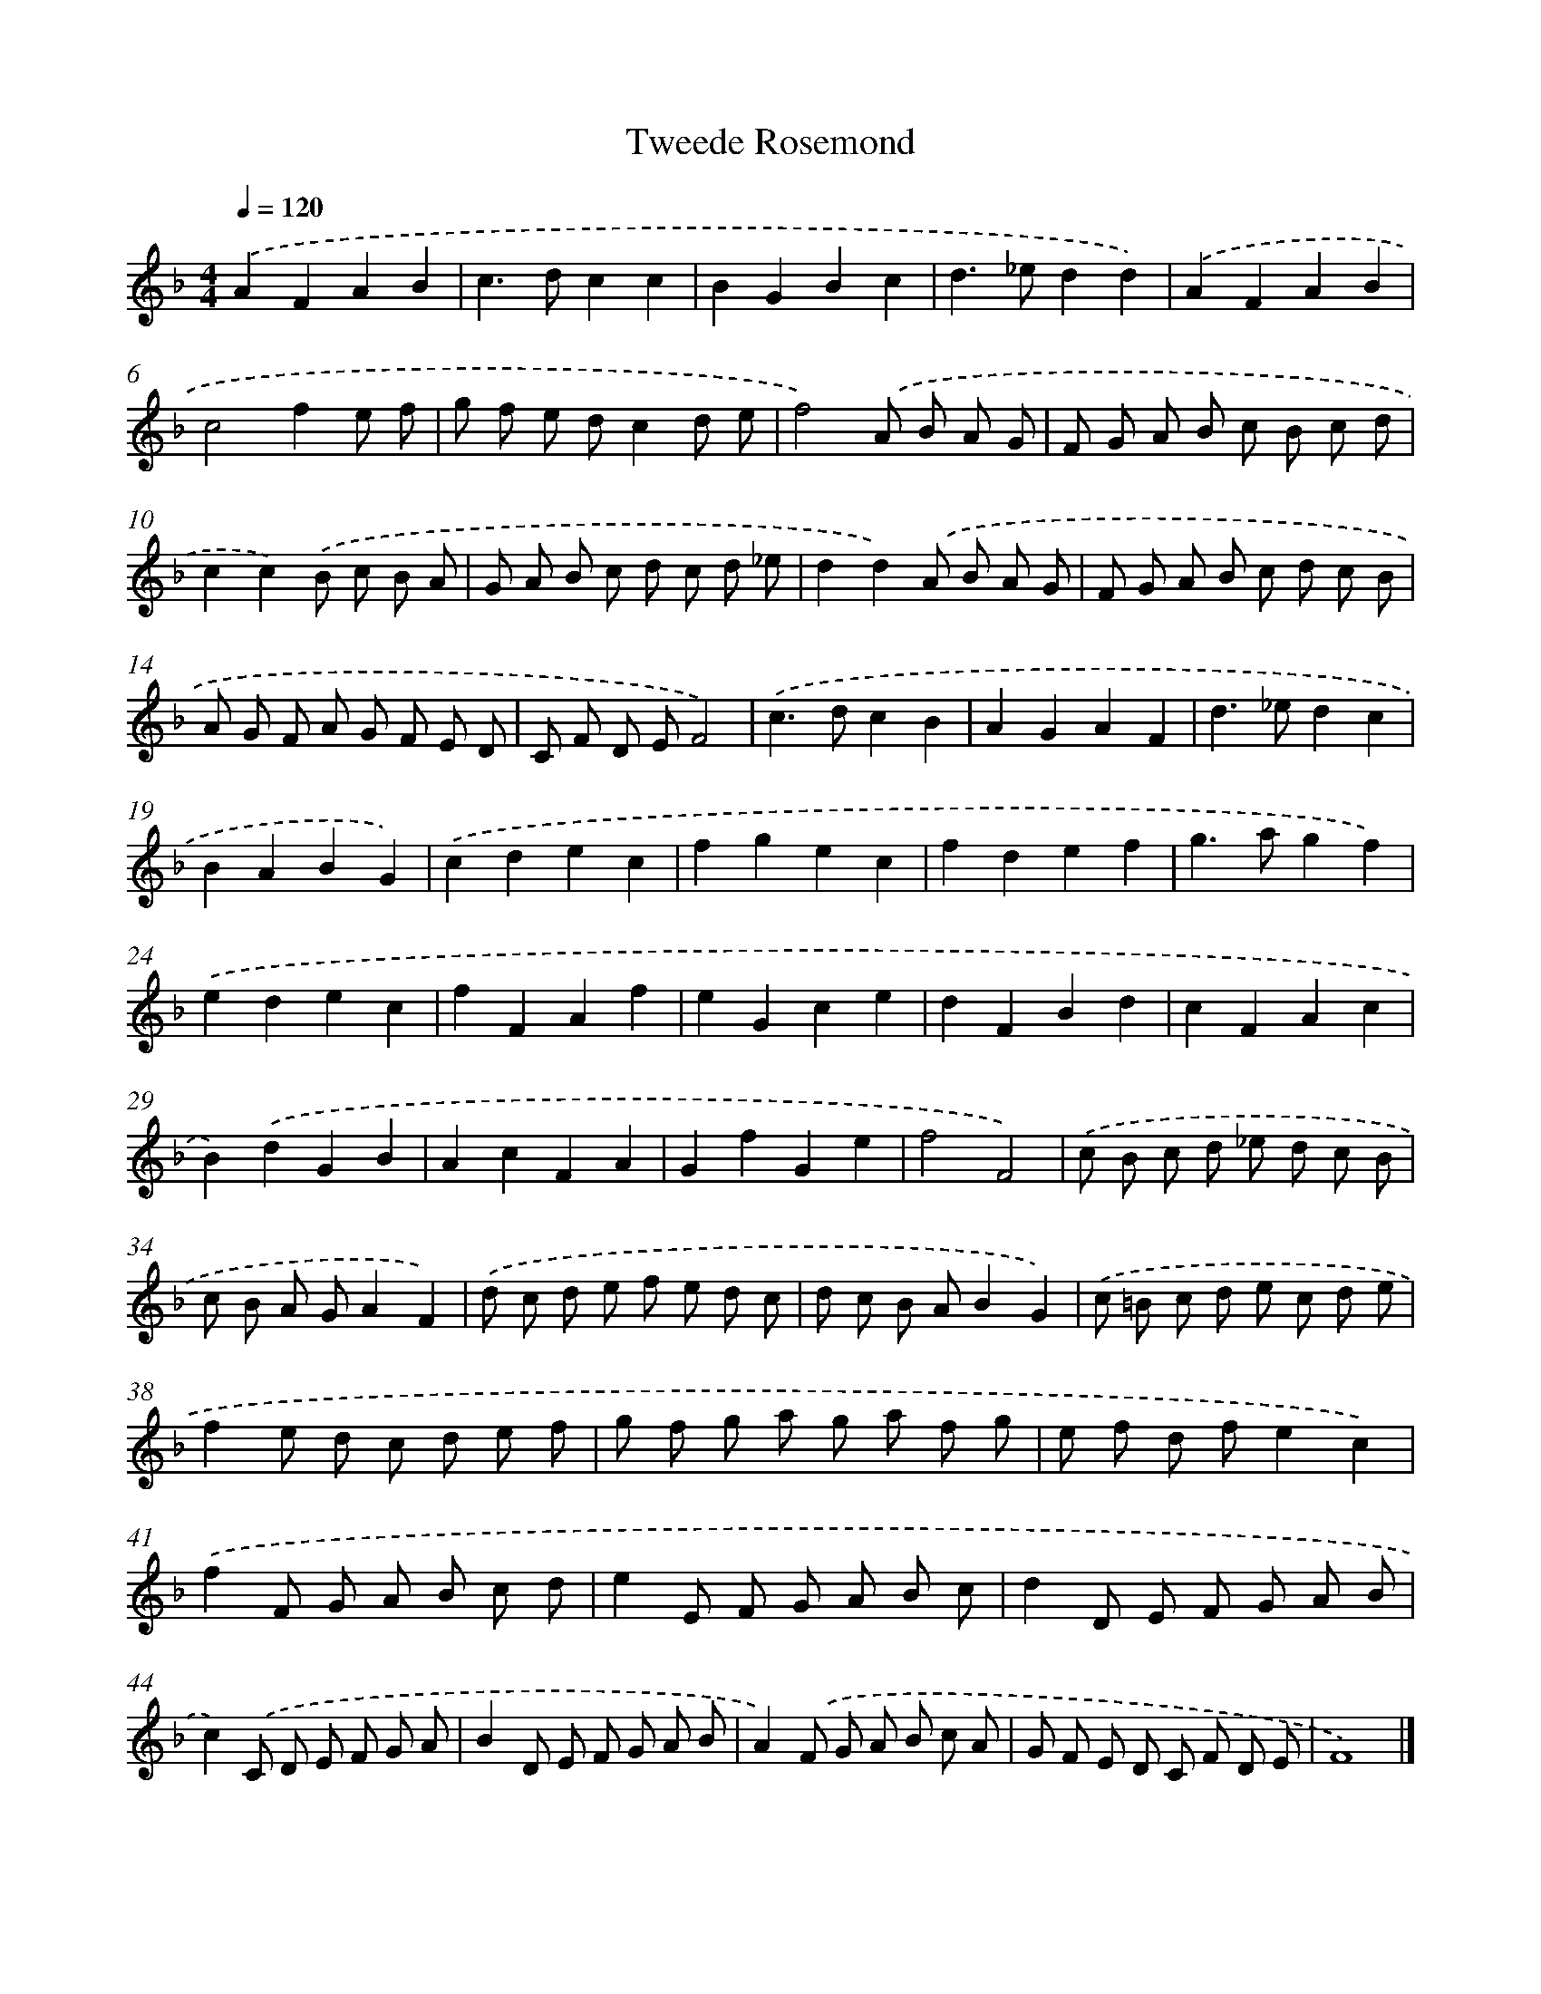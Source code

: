 X: 372
T: Tweede Rosemond
%%abc-version 2.0
%%abcx-abcm2ps-target-version 5.9.1 (29 Sep 2008)
%%abc-creator hum2abc beta
%%abcx-conversion-date 2018/11/01 14:35:32
%%humdrum-veritas 1721306908
%%humdrum-veritas-data 2769533601
%%continueall 1
%%barnumbers 0
L: 1/8
M: 4/4
Q: 1/4=120
K: F clef=treble
.('A2F2A2B2 |
c2>d2c2c2 |
B2G2B2c2 |
d2>_e2d2d2) |
.('A2F2A2B2 |
c4f2e f |
g f e dc2d e |
f4).('A B A G |
F G A B c B c d |
c2c2).('B c B A |
G A B c d c d _e |
d2d2).('A B A G |
F G A B c d c B |
A G F A G F E D |
C F D EF4) |
.('c2>d2c2B2 |
A2G2A2F2 |
d2>_e2d2c2 |
B2A2B2G2) |
.('c2d2e2c2 |
f2g2e2c2 |
f2d2e2f2 |
g2>a2g2f2) |
.('e2d2e2c2 |
f2F2A2f2 |
e2G2c2e2 |
d2F2B2d2 |
c2F2A2c2 |
B2).('d2G2B2 |
A2c2F2A2 |
G2f2G2e2 |
f4F4) |
.('c B c d _e d c B |
c B A GA2F2) |
.('d c d e f e d c |
d c B AB2G2) |
.('c =B c d e c d e |
f2e d c d e f |
g f g a g a f g |
e f d fe2c2) |
.('f2F G A B c d |
e2E F G A B c |
d2D E F G A B |
c2).('C D E F G A |
B2D E F G A B |
A2).('F G A B c A |
G F E D C F D E |
F8) |]

